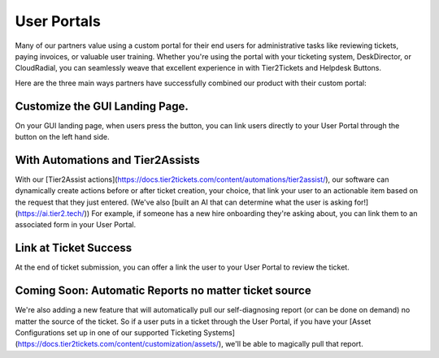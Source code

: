 User Portals
=============

Many of our partners value using a custom portal for their end users for administrative tasks like reviewing tickets, paying invoices, or valuable user training. Whether you're using the portal with your ticketing system, DeskDirector, or CloudRadial, you can seamlessly weave that excellent experience in with Tier2Tickets and Helpdesk Buttons. 

Here are the three main ways partners have successfully combined our product with their custom portal: 

Customize the GUI Landing Page. 
--------------------------------

On your GUI landing page, when users press the button, you can link users directly to your User Portal through the button on the left hand side. 

.. image:: https://beta.helpdeskbuttons.com/resources/GUI_General.png

With Automations and Tier2Assists
--------------------------------

With our [Tier2Assist actions](https://docs.tier2tickets.com/content/automations/tier2assist/), our software can dynamically create actions before or after ticket creation, your choice, that link your user to an actionable item based on the request that they just entered. (We've also [built an AI that can determine what the user is asking for!](https://ai.tier2.tech/)) For example, if someone has a new hire onboarding they're asking about, you can link them to an associated form in your User Portal.

Link at Ticket Success
--------------------------------

At the end of ticket submission, you can offer a link the user to your User Portal to review the ticket.

.. image:: https://beta.helpdeskbuttons.com/resources/GUI_Final.png

Coming Soon: Automatic Reports no matter ticket source
--------------------------------

We're also adding a new feature that will automatically pull our self-diagnosing report (or can be done on demand) no matter the source of the ticket. So if a user puts in a ticket through the User Portal, if you have your [Asset Configurations set up in one of our supported Ticketing Systems](https://docs.tier2tickets.com/content/customization/assets/), we'll be able to magically pull that report.